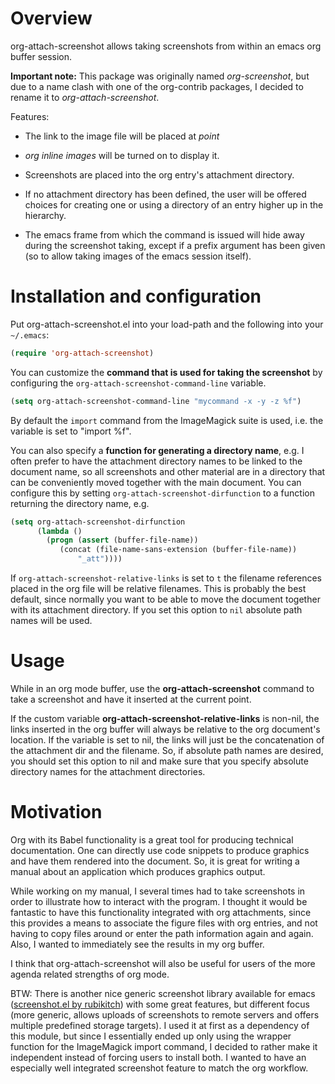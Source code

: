 [[http://melpa.org/#/org-attach-screenshot][http://melpa.org/packages/org-attach-screenshot-badge.svg]]

* Overview
  :PROPERTIES:
  :ATTACH_DIR: fig
  :END:
  org-attach-screenshot allows taking screenshots from within an emacs org
  buffer session.

  *Important note:* This package was originally named
  /org-screenshot/, but due to a name clash with one of the
  org-contrib packages, I decided to rename it to
  /org-attach-screenshot/.

  Features:
  - The link to the image file will be placed at /point/
  - /org inline images/ will be turned on to display it.
  - Screenshots are placed into the org entry's attachment
    directory.
  - If no attachment directory has been defined, the user will be
    offered choices for creating one or using a directory of an entry
    higher up in the hierarchy.
  - The emacs frame from which the command is issued will hide away
    during the screenshot taking, except if a prefix argument has been
    given (so to allow taking images of the emacs session itself).

    [[file:fig/figure1.png]]

* Installation and configuration
  Put org-attach-screenshot.el into your load-path and the following into
  your =~/.emacs=:

  #+BEGIN_SRC emacs-lisp
(require 'org-attach-screenshot)
  #+END_SRC

  You can customize the *command that is used for taking the screenshot*
  by configuring the =org-attach-screenshot-command-line= variable.

  #+BEGIN_SRC emacs-lisp
    (setq org-attach-screenshot-command-line "mycommand -x -y -z %f")    
  #+END_SRC

  By default the =import= command from the ImageMagick suite is used, i.e.
  the variable is set to "import %f".

  You can also specify a *function for generating a directory name*, e.g. I
  often prefer to have the attachment directory names to be linked to the
  document name, so all screenshots and other material are in a directory
  that can be conveniently moved together with the main document. You
  can configure this by setting =org-attach-screenshot-dirfunction=
  to a function returning the directory name, e.g.

  #+BEGIN_SRC emacs-lisp
  (setq org-attach-screenshot-dirfunction
		(lambda () 
		  (progn (assert (buffer-file-name))
			 (concat (file-name-sans-extension (buffer-file-name))
				 "_att"))))
  #+END_SRC

  If =org-attach-screenshot-relative-links= is set to =t= the filename references
  placed in the org file will be relative filenames. This is probably the best
  default, since normally you want to be able to move the document together with
  its attachment directory. If you set this option to =nil= absolute path names
  will be used.

* Usage
  While in an org mode buffer, use the *org-attach-screenshot* command to take a screenshot and
  have it inserted at the current point.

  If the custom variable *org-attach-screenshot-relative-links* is non-nil, the
  links inserted in the org buffer will always be relative to the org
  document's location. If the variable is set to nil, the links will
  just be the concatenation of the attachment dir and the filename. So, if
  absolute path names are desired, you should set this option to nil and
  make sure that you specify absolute directory names for the attachment
  directories.

* Motivation
  Org with its Babel functionality is a great tool for producing technical
  documentation. One can directly use code snippets to produce graphics and
  have them rendered into the document. So, it is great for writing a manual
  about an application which produces graphics output.

  While working on my manual, I several times had to take screenshots in order
  to illustrate how to interact with the program. I thought it would
  be fantastic to have this functionality integrated with org attachments, since
  this provides a means to associate the figure files with org entries, and
  not having to copy files around or enter the path information again and again.
  Also, I wanted to immediately see the results in my org buffer.

  I think that org-attach-screenshot will also be useful for users of
  the more agenda related strengths of org mode.

  BTW: There is another nice generic screenshot library available for
  emacs ([[http://www.emacswiki.org/emacs/screenshot.el][screenshot.el by rubikitch]]) with some great features, but
  different focus (more generic, allows uploads of screenshots to
  remote servers and offers multiple predefined storage targets). I used
  it at first as a dependency of this module, but since I essentially ended up only
  using the wrapper function for the ImageMagick import command, I decided
  to rather make it independent instead of forcing users to install both.
  I wanted to have an especially well integrated screenshot feature to
  match the org workflow.

